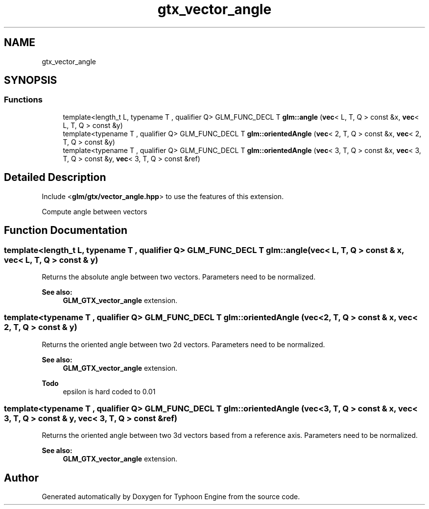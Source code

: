 .TH "gtx_vector_angle" 3 "Sat Jul 20 2019" "Version 0.1" "Typhoon Engine" \" -*- nroff -*-
.ad l
.nh
.SH NAME
gtx_vector_angle
.SH SYNOPSIS
.br
.PP
.SS "Functions"

.in +1c
.ti -1c
.RI "template<length_t L, typename T , qualifier Q> GLM_FUNC_DECL T \fBglm::angle\fP (\fBvec\fP< L, T, Q > const &x, \fBvec\fP< L, T, Q > const &y)"
.br
.ti -1c
.RI "template<typename T , qualifier Q> GLM_FUNC_DECL T \fBglm::orientedAngle\fP (\fBvec\fP< 2, T, Q > const &x, \fBvec\fP< 2, T, Q > const &y)"
.br
.ti -1c
.RI "template<typename T , qualifier Q> GLM_FUNC_DECL T \fBglm::orientedAngle\fP (\fBvec\fP< 3, T, Q > const &x, \fBvec\fP< 3, T, Q > const &y, \fBvec\fP< 3, T, Q > const &ref)"
.br
.in -1c
.SH "Detailed Description"
.PP 
Include <\fBglm/gtx/vector_angle\&.hpp\fP> to use the features of this extension\&.
.PP
Compute angle between vectors 
.SH "Function Documentation"
.PP 
.SS "template<length_t L, typename T , qualifier Q> GLM_FUNC_DECL T glm::angle (\fBvec\fP< L, T, Q > const & x, \fBvec\fP< L, T, Q > const & y)"
Returns the absolute angle between two vectors\&. Parameters need to be normalized\&. 
.PP
\fBSee also:\fP
.RS 4
\fBGLM_GTX_vector_angle\fP extension\&. 
.RE
.PP

.SS "template<typename T , qualifier Q> GLM_FUNC_DECL T glm::orientedAngle (\fBvec\fP< 2, T, Q > const & x, \fBvec\fP< 2, T, Q > const & y)"
Returns the oriented angle between two 2d vectors\&. Parameters need to be normalized\&. 
.PP
\fBSee also:\fP
.RS 4
\fBGLM_GTX_vector_angle\fP extension\&.
.RE
.PP
\fBTodo\fP
.RS 4
epsilon is hard coded to 0\&.01 
.RE
.PP

.SS "template<typename T , qualifier Q> GLM_FUNC_DECL T glm::orientedAngle (\fBvec\fP< 3, T, Q > const & x, \fBvec\fP< 3, T, Q > const & y, \fBvec\fP< 3, T, Q > const & ref)"
Returns the oriented angle between two 3d vectors based from a reference axis\&. Parameters need to be normalized\&. 
.PP
\fBSee also:\fP
.RS 4
\fBGLM_GTX_vector_angle\fP extension\&. 
.RE
.PP

.SH "Author"
.PP 
Generated automatically by Doxygen for Typhoon Engine from the source code\&.

